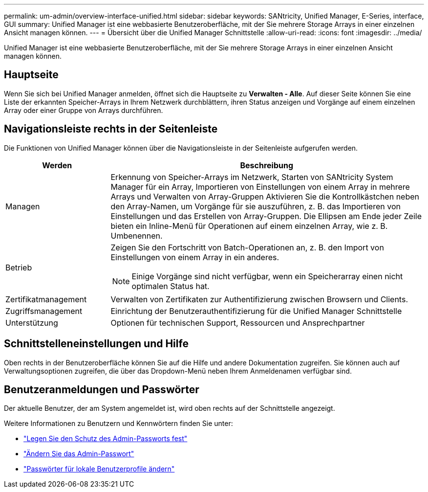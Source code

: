 ---
permalink: um-admin/overview-interface-unified.html 
sidebar: sidebar 
keywords: SANtricity, Unified Manager, E-Series, interface, GUI 
summary: Unified Manager ist eine webbasierte Benutzeroberfläche, mit der Sie mehrere Storage Arrays in einer einzelnen Ansicht managen können. 
---
= Übersicht über die Unified Manager Schnittstelle
:allow-uri-read: 
:icons: font
:imagesdir: ../media/


[role="lead"]
Unified Manager ist eine webbasierte Benutzeroberfläche, mit der Sie mehrere Storage Arrays in einer einzelnen Ansicht managen können.



== Hauptseite

Wenn Sie sich bei Unified Manager anmelden, öffnet sich die Hauptseite zu *Verwalten - Alle*. Auf dieser Seite können Sie eine Liste der erkannten Speicher-Arrays in Ihrem Netzwerk durchblättern, ihren Status anzeigen und Vorgänge auf einem einzelnen Array oder einer Gruppe von Arrays durchführen.



== Navigationsleiste rechts in der Seitenleiste

Die Funktionen von Unified Manager können über die Navigationsleiste in der Seitenleiste aufgerufen werden.

[cols="25h,~"]
|===
| Werden | Beschreibung 


 a| 
Managen
 a| 
Erkennung von Speicher-Arrays im Netzwerk, Starten von SANtricity System Manager für ein Array, Importieren von Einstellungen von einem Array in mehrere Arrays und Verwalten von Array-Gruppen Aktivieren Sie die Kontrollkästchen neben den Array-Namen, um Vorgänge für sie auszuführen, z. B. das Importieren von Einstellungen und das Erstellen von Array-Gruppen. Die Ellipsen am Ende jeder Zeile bieten ein Inline-Menü für Operationen auf einem einzelnen Array, wie z. B. Umbenennen.



 a| 
Betrieb
 a| 
Zeigen Sie den Fortschritt von Batch-Operationen an, z. B. den Import von Einstellungen von einem Array in ein anderes.

[NOTE]
====
Einige Vorgänge sind nicht verfügbar, wenn ein Speicherarray einen nicht optimalen Status hat.

====


 a| 
Zertifikatmanagement
 a| 
Verwalten von Zertifikaten zur Authentifizierung zwischen Browsern und Clients.



 a| 
Zugriffsmanagement
 a| 
Einrichtung der Benutzerauthentifizierung für die Unified Manager Schnittstelle



 a| 
Unterstützung
 a| 
Optionen für technischen Support, Ressourcen und Ansprechpartner

|===


== Schnittstelleneinstellungen und Hilfe

Oben rechts in der Benutzeroberfläche können Sie auf die Hilfe und andere Dokumentation zugreifen. Sie können auch auf Verwaltungsoptionen zugreifen, die über das Dropdown-Menü neben Ihrem Anmeldenamen verfügbar sind.



== Benutzeranmeldungen und Passwörter

Der aktuelle Benutzer, der am System angemeldet ist, wird oben rechts auf der Schnittstelle angezeigt.

Weitere Informationen zu Benutzern und Kennwörtern finden Sie unter:

* link:administrator-password-protection-unified.html["Legen Sie den Schutz des Admin-Passworts fest"]
* link:change-admin-password-unified.html["Ändern Sie das Admin-Passwort"]
* link:../um-certificates/change-passwords-unified.html["Passwörter für lokale Benutzerprofile ändern"]

